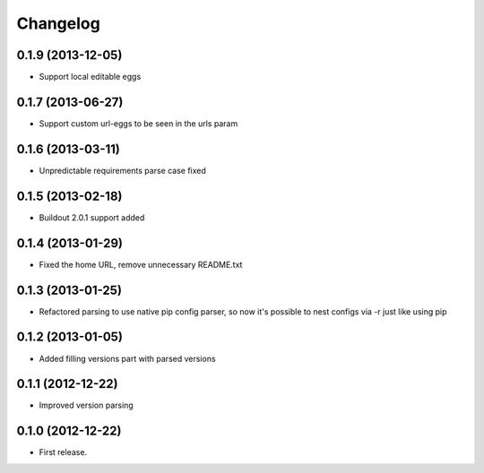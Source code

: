 Changelog
=========

0.1.9 (2013-12-05)
------------------

- Support local editable eggs


0.1.7 (2013-06-27)
------------------

- Support custom url-eggs to be seen in the urls param


0.1.6 (2013-03-11)
------------------

- Unpredictable requirements parse case fixed


0.1.5 (2013-02-18)
------------------

- Buildout 2.0.1 support added


0.1.4 (2013-01-29)
------------------

- Fixed the home URL, remove unnecessary README.txt


0.1.3 (2013-01-25)
------------------

- Refactored parsing to use native pip config parser, so now it's possible to nest configs via -r just like using pip


0.1.2 (2013-01-05)
------------------

- Added filling versions part with parsed versions


0.1.1 (2012-12-22)
------------------

- Improved version parsing


0.1.0 (2012-12-22)
------------------

- First release.
